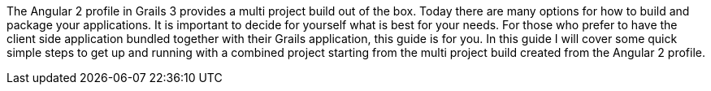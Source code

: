 The Angular 2 profile in Grails 3 provides a multi project build out of the box. Today there are many options for how to build and package your applications. It is important to decide for yourself what is best for your needs. For those who prefer to have the client side application bundled together with their Grails application, this guide is for you. In this guide I will cover some quick simple steps to get up and running with a combined project starting from the multi project build created from the Angular 2 profile.
